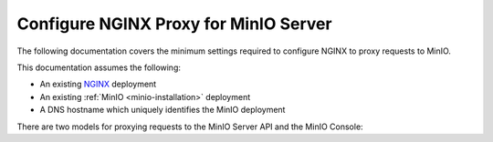 .. _integrations-nginx-proxy:

======================================
Configure NGINX Proxy for MinIO Server
======================================

.. default-domain:: minio

.. contents:: Table of Contents
   :local:
   :depth: 2

The following documentation covers the minimum settings required to configure NGINX to proxy requests to MinIO.

This documentation assumes the following:

- An existing `NGINX <http://nginx.org/en/download.html>`__ deployment
- An existing :ref:`MinIO <minio-installation>` deployment
- A DNS hostname which uniquely identifies the MinIO deployment

There are two models for proxying requests to the MinIO Server API and the MinIO Console:

.. tab-set::

   .. tab-item:: Dedicated DNS

      Create or configure a dedicated DNS name for the MinIO service.

      For the MinIO Server S3 API, proxy requests to the root of that domain.
      For the MinIO Console Web GUI, proxy requests to the ``/minio`` subpath.

      For example, given the hostname ``minio.example.net``: 
      
      - Proxy requests to the root ``https://minio.example.net`` to the MinIO Server listening on ``https://minio.local:9000``.

      - Proxy requests to the subpath ``https://minio.example.net/minio`` to the MinIO Console listening on ``https://minio.local:9001``.

      The following location blocks provide a template for further customization in your unique environment:

      .. code-block:: nginx
         :class: copyable

         upstream minio {
            least_conn;
            server minio-01.internal-domain.com;
            server minio-02.internal-domain.com;
            server minio-03.internal-domain.com;
            server minio-04.internal-domain.com;
         }

         server {
            listen       80;
            listen  [::]:80;
            server_name  minio.example.net;

            # Allow special characters in headers
            ignore_invalid_headers off;
            # Allow any size file to be uploaded.
            # Set to a value such as 1000m; to restrict file size to a specific value
            client_max_body_size 0;
            # Disable buffering
            proxy_buffering off;
            proxy_request_buffering off;

            location / {
               proxy_set_header Host $http_host;
               proxy_set_header X-Real-IP $remote_addr;
               proxy_set_header X-Forwarded-For $proxy_add_x_forwarded_for;
               proxy_set_header X-Forwarded-Proto $scheme;

               proxy_connect_timeout 300;
               # Default is HTTP/1, keepalive is only enabled in HTTP/1.1
               proxy_http_version 1.1;
               proxy_set_header Connection "";
               chunked_transfer_encoding off;

               proxy_pass https://minio:9000/; # This uses the upstream directive definition to load balance
            }

            location /minio {
               proxy_set_header Host $http_host;
               proxy_set_header X-Real-IP $remote_addr;
               proxy_set_header X-Forwarded-For $proxy_add_x_forwarded_for;
               proxy_set_header X-Forwarded-Proto $scheme;
               proxy_set_header X-NginX-Proxy true;

               # This is necessary to pass the correct IP to be hashed
               real_ip_header X-Real-IP;

               proxy_connect_timeout 300;
               
               # To support websockets in MinIO versions released after January 2023
               proxy_http_version 1.1;
               proxy_set_header Upgrade $http_upgrade;
               proxy_set_header Connection "upgrade";
               
               chunked_transfer_encoding off;

               proxy_pass https://minio:9001/; # This uses the upstream directive definition to load balance and assumes a static Console port of 9001
            }
         }

      The S3 API signature calculation algorithm does *not* support proxy schemes where you host either the MinIO Server API or Console GUI on a subpath, such as ``example.net/s3/`` or ``example.net/console/``.

   .. tab-item:: Subdomain

      Create or configure separate, unique subdomains for the MinIO Server S3 API and for the MinIO Console Web GUI.

      For example, given the root domain of ``example.net``:

      - Proxy request to the subdomain ``minio.example.net`` to the MinIO Server listening on ``https://minio.local:9000``

      - Proxy requests to the subdomain ``console.example.net`` to the MinIO Console listening on ``https://minio.local:9001``

      The following location blocks provide a template for further customization in your unique environment:

      .. code-block:: nginx
         :class: copyable

         upstream minio {
            least_conn;
            server minio-01.internal-domain.com;
            server minio-02.internal-domain.com;
            server minio-03.internal-domain.com;
            server minio-04.internal-domain.com;
         }

         server {
            listen       80;
            listen  [::]:80;
            server_name  minio.example.net;

            # Allow special characters in headers
            ignore_invalid_headers off;
            # Allow any size file to be uploaded.
            # Set to a value such as 1000m; to restrict file size to a specific value
            client_max_body_size 0;
            # Disable buffering
            proxy_buffering off;
            proxy_request_buffering off;

            location / {
               proxy_set_header Host $http_host;
               proxy_set_header X-Real-IP $remote_addr;
               proxy_set_header X-Forwarded-For $proxy_add_x_forwarded_for;
               proxy_set_header X-Forwarded-Proto $scheme;

               proxy_connect_timeout 300;
               # Default is HTTP/1, keepalive is only enabled in HTTP/1.1
               proxy_http_version 1.1;
               proxy_set_header Connection "";
               chunked_transfer_encoding off;

               proxy_pass http://minio:9000/; # This uses the upstream directive definition to load balance
            }
         }

         server {

            listen       80;
            listen  [::]:80;
            server_name  console.example.net;

            # Allow special characters in headers
            ignore_invalid_headers off;
            # Allow any size file to be uploaded.
            # Set to a value such as 1000m; to restrict file size to a specific value
            client_max_body_size 0;
            # Disable buffering
            proxy_buffering off;
            proxy_request_buffering off;

            location / {
               proxy_set_header Host $http_host;
               proxy_set_header X-Real-IP $remote_addr;
               proxy_set_header X-Forwarded-For $proxy_add_x_forwarded_for;
               proxy_set_header X-Forwarded-Proto $scheme;
               proxy_set_header X-NginX-Proxy true;

               # This is necessary to pass the correct IP to be hashed
               real_ip_header X-Real-IP;

               proxy_connect_timeout 300;
               
               # To support websocket
               proxy_http_version 1.1;
               proxy_set_header Upgrade $http_upgrade;
               proxy_set_header Connection "upgrade";
               
               chunked_transfer_encoding off;

               proxy_pass http://minio:9001/; # This uses the upstream directive definition to load balance and assumes a static Console port of 9001
            }
         }

      The S3 API signature calculation algorithm does *not* support proxy schemes where you host either the MinIO Server API or Console GUI on a subpath, such as ``minio.example.net/s3/`` or ``console.example.net/gui``.

